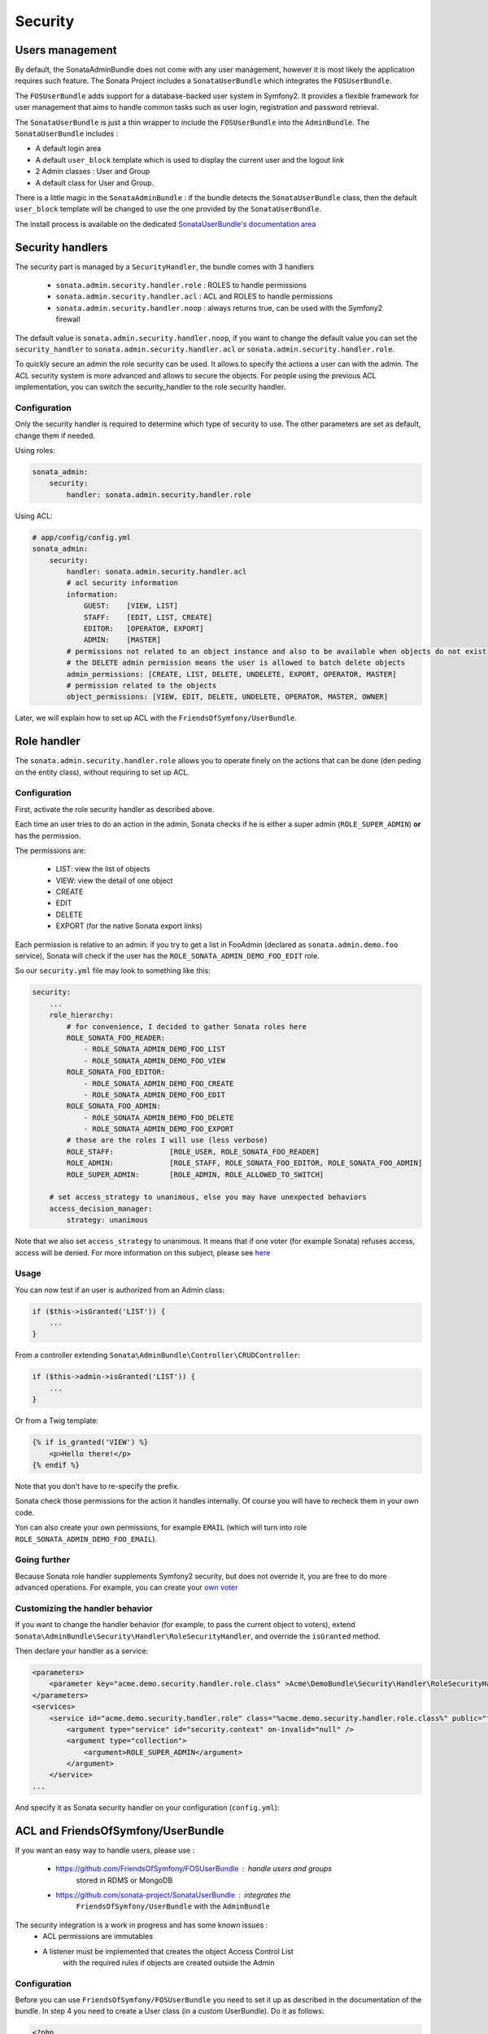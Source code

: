Security
========

Users management
----------------

By default, the SonataAdminBundle does not come with any user management,
however it is most likely the application requires such feature. The Sonata
Project includes a ``SonataUserBundle`` which integrates the ``FOSUserBundle``.

The ``FOSUserBundle`` adds support for a database-backed user system in Symfony2.
It provides a flexible framework for user management that aims to handle common
tasks such as user login, registration and password retrieval.

The ``SonataUserBundle`` is just a thin wrapper to include the ``FOSUserBundle``
into the ``AdminBundle``. The ``SonataUserBundle`` includes :

* A default login area
* A default ``user_block`` template which is used to display the current user
  and the logout link
* 2 Admin classes : User and Group
* A default class for User and Group.

There is a little magic in the ``SonataAdminBundle`` : if the bundle detects the
``SonataUserBundle`` class, then the default ``user_block`` template will be
changed to use the one provided by the ``SonataUserBundle``.

The install process is available on the dedicated `SonataUserBundle's
documentation area
<http://sonata-project.org/bundles/user/master/doc/reference/installation.html>`_


Security handlers
-----------------

The security part is managed by a ``SecurityHandler``, the bundle comes with 3
handlers

  - ``sonata.admin.security.handler.role`` : ROLES to handle permissions
  - ``sonata.admin.security.handler.acl`` : ACL and ROLES to handle permissions
  - ``sonata.admin.security.handler.noop`` : always returns true, can be used
    with the Symfony2 firewall

The default value is ``sonata.admin.security.handler.noop``, if you want to
change the default value you can set the ``security_handler`` to
``sonata.admin.security.handler.acl`` or ``sonata.admin.security.handler.role``.

To quickly secure an admin the role security can be used. It allows to specify
the actions a user can with the admin. The ACL security system is more advanced
and allows to secure the objects. For people using the previous ACL
implementation, you can switch the security_handler to the role security handler.

Configuration
~~~~~~~~~~~~~

Only the security handler is required to determine which type of security to use.
The other parameters are set as default, change them if needed.

Using roles:

.. code-block:: yaml

    sonata_admin:
        security:
            handler: sonata.admin.security.handler.role

Using ACL:

.. code-block:: yaml

    # app/config/config.yml
    sonata_admin:
        security:
            handler: sonata.admin.security.handler.acl
            # acl security information
            information:
                GUEST:    [VIEW, LIST]
                STAFF:    [EDIT, LIST, CREATE]
                EDITOR:   [OPERATOR, EXPORT]
                ADMIN:    [MASTER]
            # permissions not related to an object instance and also to be available when objects do not exist
            # the DELETE admin permission means the user is allowed to batch delete objects
            admin_permissions: [CREATE, LIST, DELETE, UNDELETE, EXPORT, OPERATOR, MASTER]
            # permission related to the objects
            object_permissions: [VIEW, EDIT, DELETE, UNDELETE, OPERATOR, MASTER, OWNER]

Later, we will explain how to set up ACL with the
``FriendsOfSymfony/UserBundle``.

Role handler
-----------------

The ``sonata.admin.security.handler.role`` allows you to operate finely on the actions that can be done (den peding on the entity class), without requiring to set up ACL. 

Configuration
~~~~~~~~~~~~~

First, activate the role security handler as described above.

Each time an user tries to do an action in the admin, Sonata checks if he is either a super admin (``ROLE_SUPER_ADMIN``) **or** has the permission.

The permissions are:

 * LIST: view the list of objects
 * VIEW: view the detail of one object
 * CREATE
 * EDIT
 * DELETE
 * EXPORT (for the native Sonata export links)
 
Each permission is relative to an admin: if you try to get a list in FooAdmin (declared as ``sonata.admin.demo.foo`` 
service), Sonata will check if the user has the ``ROLE_SONATA_ADMIN_DEMO_FOO_EDIT`` role.

So our ``security.yml`` file may look to something like this:

.. code-block:: yaml

    security:
        ...
        role_hierarchy:
            # for convenience, I decided to gather Sonata roles here
            ROLE_SONATA_FOO_READER:
                - ROLE_SONATA_ADMIN_DEMO_FOO_LIST
                - ROLE_SONATA_ADMIN_DEMO_FOO_VIEW
            ROLE_SONATA_FOO_EDITOR:
                - ROLE_SONATA_ADMIN_DEMO_FOO_CREATE
                - ROLE_SONATA_ADMIN_DEMO_FOO_EDIT
            ROLE_SONATA_FOO_ADMIN:
                - ROLE_SONATA_ADMIN_DEMO_FOO_DELETE
                - ROLE_SONATA_ADMIN_DEMO_FOO_EXPORT
            # those are the roles I will use (less verbose)
            ROLE_STAFF:             [ROLE_USER, ROLE_SONATA_FOO_READER]
            ROLE_ADMIN:             [ROLE_STAFF, ROLE_SONATA_FOO_EDITOR, ROLE_SONATA_FOO_ADMIN]
            ROLE_SUPER_ADMIN:       [ROLE_ADMIN, ROLE_ALLOWED_TO_SWITCH]
            
        # set access_strategy to unanimous, else you may have unexpected behaviors
        access_decision_manager:
            strategy: unanimous

Note that we also set ``access_strategy`` to unanimous.
It means that if one voter (for example Sonata) refuses access, access will be denied.
For more information on this subject, please see `here
<http://symfony.com/doc/2.2/cookbook/security/voters.html#changing-the-access-decision-strategy>`_

Usage
~~~~~
            
You can now test if an user is authorized from an Admin class:

.. code-block:: php

        if ($this->isGranted('LIST')) {
            ...
        }
        
From a controller extending ``Sonata\AdminBundle\Controller\CRUDController``:

.. code-block:: php

        if ($this->admin->isGranted('LIST')) {
            ...
        }

Or from a Twig template:

.. code-block:: jinja

        {% if is_granted('VIEW') %}
            <p>Hello there!</p>
        {% endif %}

Note that you don't have to re-specify the prefix.

Sonata check those permissions for the action it handles internally. Of course you will have to recheck them in your own code.

Yon can also create your own permissions, for example ``EMAIL`` (which will turn into role ``ROLE_SONATA_ADMIN_DEMO_FOO_EMAIL``).

Going further
~~~~~~~~~~~~~

Because Sonata role handler supplements Symfony2 security, but does not override it, you are free to do more advanced operations.
For example, you can create your `own voter
<http://symfony.com/doc/2.2/cookbook/security/voters.html>`_

Customizing the handler behavior
~~~~~~~~~~~~~~~~~~~~~~~~~~~~~~~~

If you want to change the handler behavior (for example, to pass the current object to voters), extend
``Sonata\AdminBundle\Security\Handler\RoleSecurityHandler``, and override the ``isGranted`` method.

Then declare your handler as a service:

.. code-block:: xml

    <parameters>
        <parameter key="acme.demo.security.handler.role.class" >Acme\DemoBundle\Security\Handler\RoleSecurityHandler</parameter>
    </parameters>
    <services>
        <service id="acme.demo.security.handler.role" class="%acme.demo.security.handler.role.class%" public="false">
            <argument type="service" id="security.context" on-invalid="null" />
            <argument type="collection">
                <argument>ROLE_SUPER_ADMIN</argument>
            </argument>
        </service>
    ...
    
And specify it as Sonata security handler on your configuration (``config.yml``):

.. code-block: yaml

    sonata_admin:
        security:
            handler: acme.demo.security.handler.role

ACL and FriendsOfSymfony/UserBundle
-----------------------------------

If you want an easy way to handle users, please use :

 - https://github.com/FriendsOfSymfony/FOSUserBundle : handle users and groups
    stored in RDMS or MongoDB
 - https://github.com/sonata-project/SonataUserBundle : integrates the
    ``FriendsOfSymfony/UserBundle`` with the ``AdminBundle``

The security integration is a work in progress and has some known issues :
 - ACL permissions are immutables
 - A listener must be implemented that creates the object Access Control List
    with the required rules if objects are created outside the Admin

Configuration
~~~~~~~~~~~~~

Before you can use ``FriendsOfSymfony/FOSUserBundle`` you need to set it up as
described in the documentation of the bundle. In step 4 you need to create a
User class (in a custom UserBundle). Do it as follows:

.. code-block:: php

    <?php

    namespace Acme\UserBundle\Entity;

    use Sonata\UserBundle\Entity\BaseUser as BaseUser;
    use Doctrine\ORM\Mapping as ORM;

    /**
     * @ORM\Entity
     * @ORM\Table(name="fos_user")
    \*/
    class User extends BaseUser
    {
        /**
         * @ORM\Id
         * @ORM\Column(type="integer")
         * @ORM\GeneratedValue(strategy="AUTO")
         \*/
        protected $id;

        public function __construct()
        {
            parent::__construct();
            // your own logic
        }
    }

In your ``app/config/config.yml`` you then need to put the following:

.. code-block:: yaml

    fos_user:
        db_driver: orm
        firewall_name: main
        user_class: Acme\UserBundle\Entity\User

The following configuration for the SonataUserBundle defines:

    - the ``FriendsOfSymfony/FOSUserBundle`` as a security provider
    - the login form for authentication
    - the access control : resources with related required roles, the important
        part is the admin configuration
    - the ``acl`` option to enable the ACL.
    - the ``AdminPermissionMap`` defines the permissions of the Admin class

.. code-block:: yaml

    # app/config/security.yml

    parameters:
        # ... other parameters
        security.acl.permission.map.class: Sonata\AdminBundle\Security\Acl\Permission\AdminPermissionMap
        # optionally use a custom MaskBuilder
        #sonata.admin.security.mask.builder.class: Sonata\AdminBundle\Security\Acl\Permission\MaskBuilder

In ``app/config/security.yml``:

.. code-block:: yaml

    security:
        providers:
            fos_userbundle:
                id: fos_user.user_manager

        firewalls:
            main:
                pattern:      .*
                form-login:
                    provider:       fos_userbundle
                    login_path:     /login
                    use_forward:    false
                    check_path:     /login_check
                    failure_path:   null
                logout:       true
                anonymous:    true

        access_control:
            # The WDT has to be allowed to anonymous users to avoid requiring the login with the AJAX request
            - { path: ^/wdt/, role: IS_AUTHENTICATED_ANONYMOUSLY }
            - { path: ^/profiler/, role: IS_AUTHENTICATED_ANONYMOUSLY }

            # AsseticBundle paths used when using the controller for assets
            - { path: ^/js/, role: IS_AUTHENTICATED_ANONYMOUSLY }
            - { path: ^/css/, role: IS_AUTHENTICATED_ANONYMOUSLY }

            # URL of FOSUserBundle which need to be available to anonymous users
            - { path: ^/login$, role: IS_AUTHENTICATED_ANONYMOUSLY }
            - { path: ^/login_check$, role: IS_AUTHENTICATED_ANONYMOUSLY } # for the case of a failed login
            - { path: ^/user/new$, role: IS_AUTHENTICATED_ANONYMOUSLY }
            - { path: ^/user/check-confirmation-email$, role: IS_AUTHENTICATED_ANONYMOUSLY }
            - { path: ^/user/confirm/, role: IS_AUTHENTICATED_ANONYMOUSLY }
            - { path: ^/user/confirmed$, role: IS_AUTHENTICATED_ANONYMOUSLY }
            - { path: ^/user/request-reset-password$, role: IS_AUTHENTICATED_ANONYMOUSLY }
            - { path: ^/user/send-resetting-email$, role: IS_AUTHENTICATED_ANONYMOUSLY }
            - { path: ^/user/check-resetting-email$, role: IS_AUTHENTICATED_ANONYMOUSLY }
            - { path: ^/user/reset-password/, role: IS_AUTHENTICATED_ANONYMOUSLY }

            # Secured part of the site
            # This config requires being logged for the whole site and having the admin role for the admin part.
            # Change these rules to adapt them to your needs
            - { path: ^/admin/, role: ROLE_ADMIN }
            - { path: ^/.*, role: IS_AUTHENTICATED_ANONYMOUSLY }


        role_hierarchy:
            ROLE_ADMIN:       [ROLE_USER, ROLE_SONATA_ADMIN]
            ROLE_SUPER_ADMIN: [ROLE_ADMIN, ROLE_ALLOWED_TO_SWITCH]

        acl:
            connection: default

- Install the ACL tables ``php app/console init:acl``

- Create a new root user :

.. code-block:: sh

    # php app/console fos:user:create --super-admin
        Please choose a username:root
        Please choose an email:root@domain.com
        Please choose a password:root
        Created user root

If you have Admin classes, you can install or update the related CRUD ACL rules :

.. code-block:: sh

    # php app/console sonata:admin:setup-acl
    Starting ACL AdminBundle configuration
    > install ACL for sonata.media.admin.media
       - add role: ROLE_SONATA_MEDIA_ADMIN_MEDIA_GUEST, permissions: ["VIEW","LIST"]
       - add role: ROLE_SONATA_MEDIA_ADMIN_MEDIA_STAFF, permissions: ["EDIT","LIST","CREATE"]
       - add role: ROLE_SONATA_MEDIA_ADMIN_MEDIA_EDITOR, permissions: ["OPERATOR","EXPORT"]
       - add role: ROLE_SONATA_MEDIA_ADMIN_MEDIA_ADMIN, permissions: ["MASTER"]
    ... skipped ...


If you already have objects, you can generate the object ACL rules for each
object of an admin:

.. code-block:: sh

    $ php app/console sonata:admin:generate-object-acl

Optionally, you can specify an object owner, and step through each admin. See
the help of the command for more information.

If you try to access to the admin class you should see the login form, just
log in with the ``root`` user.

An Admin is displayed in the dashboard (and menu) when the user has the role
``LIST``. To change this override the ``showIn`` method in the Admin class.

Roles and Access control lists
~~~~~~~~~~~~~~~~~~~~~~~~~~~~~~
A user can have several roles when working with an application. Each Admin class
has several roles, and each role specifies the permissions of the user for the
``Admin`` class. Or more specifically, what the user can do with the domain object(s)
the ``Admin`` class is created for.

By default each ``Admin`` class contains the following roles, override the
property ``$securityInformation`` to change this:

 - ``ROLE_SONATA_..._GUEST`` : a guest that is allowed to view an object and a
    list of objects;
 - ``ROLE_SONATA_..._STAFF`` : probably the biggest part of the users, a staff
    user  has the same permissions as guests and is additionally allowed to
    ``EDIT`` and ``CREATE`` new objects;
 - ``ROLE_SONATA_..._EDITOR`` : an editor is granted all access and, compared to
    the staff users, is allowed to ``DELETE``;
 - ``ROLE_SONATA_..._ADMIN`` : an administrative user is granted all access and
    on top of that, the user is allowed to grant other users access.

Owner:
 - when an object is created, the currently logged in user is set as owner for
    that object and is granted all access for that object;
 - this means the user owning the object is always allowed to ``DELETE`` the
    object, even when it only has the staff role.

Vocabulary used for Access Control Lists:
 - **Role :** a user role;
    - **ACL :** a list of access rules, the Admin uses 2 types:
    - **Admin ACL :** created from the Security information of the Admin class
        for  each admin and shares the Access Control Entries that specify what
        the  user can do (permissions) with the admin
    - **Object ACL :** also created from the security information of the ``Admin``
        class however created for each object, it uses 2 scopes:

        - **Class-Scope :** the class scope contains the rules that are valid
            for all object of a certain class;
        - **Object-Scope :** specifies the owner;
    - **Sid :** Security identity, an ACL role for the Class-Scope ACL and the
        user for the Object-Scope ACL;
    - **Oid :** Object identity, identifies the ACL, for the admin ACL this is
        the admin code, for the object ACL this is the object id;
    - **ACE :** a role (or sid) and its permissions;
    - **Permission :** this tells what the user is allowed to do with the Object
        identity;
    - **Bitmask :** a permission can have several bitmasks, each bitmask
        represents a permission. When permission ``VIEW`` is requested and it
        contains the ``VIEW`` and ``EDIT`` bitmask and the user only has the
        ``EDIT`` permission, then the permission ``VIEW`` is granted.
    - **PermissionMap :** configures the bitmasks for each permission, to change
        the default mapping create a voter for the domain class of the Admin.

    There can be many voters that may have different permission maps. However,
    prevent that multiple voters vote on the same class with overlapping bitmasks.

See the cookbook article "Advanced ACL concepts" for the meaning of the different
permissions:
http://symfony.com/doc/current/cookbook/security/acl_advanced.html#pre-authorization-decisions.

How is access granted?
~~~~~~~~~~~~~~~~~~~~~~

In the application the security context is asked if access is granted for a role
or a permission (``admin.isGranted``):

 - **Token :** a token identifies a user between requests;
 - **Voter :** sort of judge that returns if access is granted of denied, if the
    voter should not vote for a case, it returns abstrain;
 - **AccessDecisionManager :** decides if access is granted or denied according
    a specific strategy. It grants access if at least one (affirmative strategy),
    all (unanimous strategy) or more then half (consensus strategy) of the
    counted votes granted access;
 - **RoleVoter :** votes for all attributes stating with ``ROLE_`` and grants
    access if the user has this role;
 - **RoleHierarchieVoter :** when the role ``ROLE_SONATA_ADMIN`` is voted for,
    it also votes "granted" if the user has the role ``ROLE_SUPER_ADMIN``;
 - **AclVoter :** grants access for the permissions of the ``Admin`` class if
    the user has the permission, the user has a permission that is included in
    the bitmasks of the permission requested to vote for or the user owns the
    object.

Create a custom voter or a custom permission map
~~~~~~~~~~~~~~~~~~~~~~~~~~~~~~~~~~~~~~~~~~~~~~~~

In some occasions you need to create a custom voter or a custom permission map
because for example you want to restrict access using extra rules:

- create a custom voter class that extends the ``AclVoter``

    .. code-block:: php

        <?php

        namespace Acme\DemoBundle\Security\Authorization\Voter;

        use FOS\UserBundle\Model\UserInterface;
        use Symfony\Component\Security\Core\Authentication\Token\TokenInterface;
        use Symfony\Component\Security\Acl\Voter\AclVoter;

        class UserAclVoter extends AclVoter
        {
            /**
            * {@InheritDoc}
            */
            public function supportsClass($class)
            {
                // support the Class-Scope ACL for votes with the custom permission map
                // return $class === 'Sonata\UserBundle\Admin\Entity\UserAdmin' || $is_subclass_of($class, 'FOS\UserBundle\Model\UserInterface');
                // if you use php >=5.3.7 you can check the inheritance with is_a($class, 'Sonata\UserBundle\Admin\Entity\UserAdmin');
                // support the Object-Scope ACL
                return is_subclass_of($class, 'FOS\UserBundle\Model\UserInterface');
            }

            public function supportsAttribute($attribute)
            {
                return $attribute === 'EDIT' || $attribute === 'DELETE';
            }

            public function vote(TokenInterface $token, $object, array $attributes)
            {
                if (!$this->supportsClass(get_class($object))) {
                    return self::ACCESS_ABSTAIN;
                }

                foreach ($attributes as $attribute) {
                    if ($this->supportsAttribute($attribute) && $object instanceof UserInterface) {
                        if ($object->isSuperAdmin() && !$token->getUser()->isSuperAdmin()) {
                            // deny a non super admin user to edit a super admin user
                            return self::ACCESS_DENIED;
                        }
                    }
                }

                // use the parent vote with the custom permission map:
                // return parent::vote($token, $object, $attributes);
                // otherwise leave the permission voting to the AclVoter that is using the default permission map
                return self::ACCESS_ABSTAIN;
            }
        }

- optionally create a custom permission map, copy to start the
    ``Sonata\AdminBundle\Security\Acl\Permission\AdminPermissionMap.php`` to
    your bundle

- declare the voter and permission map as a service

    .. code-block:: xml

        <!-- src/Acme/DemoBundle/Resources/config/services.xml -->

        <parameters>
            <parameter key="security.acl.user_voter.class">Acme\DemoBundle\Security\Authorization\Voter\UserAclVoter</parameter>
            <!-- <parameter key="security.acl.user_permission.map.class">Acme\DemoBundle\Security\Acl\Permission\UserAdminPermissionMap</parameter> -->
        </parameters>

        <services>
            <!-- <service id="security.acl.user_permission.map" class="%security.acl.permission.map.class%" public="false"></service> -->

            <service id="security.acl.voter.user_permissions" class="%security.acl.user_voter.class%" public="false">
                <tag name="monolog.logger" channel="security" />
                <argument type="service" id="security.acl.provider" />
                <argument type="service" id="security.acl.object_identity_retrieval_strategy" />
                <argument type="service" id="security.acl.security_identity_retrieval_strategy" />
                <argument type="service" id="security.acl.permission.map" />
                <argument type="service" id="logger" on-invalid="null" />
                <tag name="security.voter" priority="255" />
            </service>
        </services>

- change the access decision strategy to ``unanimous``

    .. code-block:: yaml

        # app/config/security.yml
        security:
            access_decision_manager:
                # Strategy can be: affirmative, unanimous or consensus
                strategy: unanimous

- to make this work the permission needs to be checked using the Object ACL

    - modify the template (or code) where applicable:

        .. code-block:: html+jinja

            {% if admin.isGranted('EDIT', user_object) %} {# ... #} {% endif %}

    - because the object ACL permission is checked, the ACL for the object must
        have been created, otherwise the ``AclVoter`` will deny ``EDIT`` access
        for a non super admin user trying to edit another non super admin user.
        This is automatically done when the object is created using the Admin.
        If objects are also created outside the Admin, have a look at the
        ``createSecurityObject`` method in the ``AclSecurityHandler``.

Usage
~~~~~

Every time you create a new ``Admin`` class, you should start with the command
``php app/console sonata:admin:setup-acl`` so the ACL database will be updated
with the latest roles and permissions.

In the templates, or in your code, you can use the Admin method ``isGranted()`` :

- check for an admin that the user is allowed to ``EDIT`` :

    .. code-block:: html+jinja

        {# use the admin security method  #}
        {% if admin.isGranted('EDIT') %} {# ... #} {% endif %}

        {# or use the default is_granted symfony helper, the following will give the same result #}
        {% if is_granted('ROLE_SUPER_ADMIN') or is_granted('EDIT', admin) %} {# ... #} {% endif %}

- check for an admin that the user is allowed to ``DELETE``, the object is added
    to also check if the object owner is allowed to ``DELETE`` :

    .. code-block:: html+jinja

        {# use the admin security method  #}
        {% if admin.isGranted('DELETE', object) %} {# ... #} {% endif %}

        {# or use the default is_granted symfony helper, the following will give the same result #}
        {% if is_granted('ROLE_SUPER_ADMIN') or is_granted('DELETE', object) %} {# ... #} {% endif %}

ACL editor
----------

SonataAdminBundle provides a user-friendly ACL editor
interface.
It will be automatically available if the ``sonata.admin.security.handler.acl``
security handler is used and properly configured.

The ACL editor is only available for users with `OWNER` or `MASTER` permissions
on the object instance.
The `OWNER` and `MASTER` permissions can only be edited by an user with the
`OWNER` permission on the object instance.

.. figure:: ./images/acl_editor.png
   :align: center
   :alt: The ACL editor
   :width: 700px

User list customization
~~~~~~~~~~~~~~~~~~~~~~~

By default, the ACL editor allows to set permissions for all users managed by
``FOSUserBundle``.

To cutomize displayed user override
`Sonata\AdminBundle\Controller\CRUDController::getAclUsers()`. This method must
return an iterable collection of users.

    .. code-block:: php

        /**
         * {@InheritDoc}
         */
        protected function getAclUsers()
        {
            $userManager = $container->get('fos_user.user_manager');

            // Display only kevin and anne
            $kevin = $userManager->findUserByUsername('kevin');
            $anne = $userManager->findUserByUsername('anne');

            return array($kevin, $anne);
        }

Custom user manager
~~~~~~~~~~~~~~~~~~~

If your project does not use `FOSUserBundle`, you can globally configure another
service to use when retrieving your users.

- Create a service with a method called `findUsers()` returning an iterable
    collection of users
- Update your admin configuration to reference your service name

.. code-block:: yaml

    sonata_admin:
        security:
            acl_user_manager: my_user_manager # The name of your service